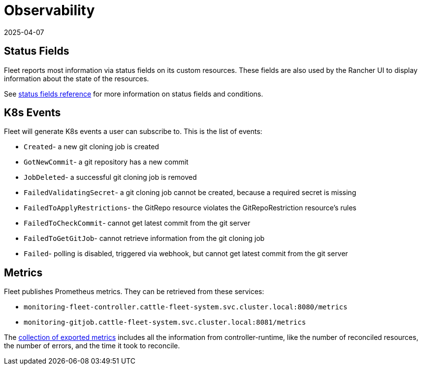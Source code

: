 = Observability
:revdate: 2025-04-07
:page-revdate: {revdate}

== Status Fields

Fleet reports most information via status fields on its custom resources.
These fields are also used by the Rancher UI to display information about the state of the resources.

See xref:./ref-status-fields.adoc[status fields reference] for more information on status fields and conditions.

== K8s Events

Fleet will generate K8s events a user can subscribe to. This is the list of events:

* `Created`- a new git cloning job is created
* `GotNewCommit`- a git repository has a new commit
* `JobDeleted`- a successful git cloning job is removed
* `FailedValidatingSecret`- a git cloning job cannot be created, because a required secret is missing
* `FailedToApplyRestrictions`- the GitRepo resource violates the GitRepoRestriction resource's rules
* `FailedToCheckCommit`- cannot get latest commit from the git server
* `FailedToGetGitJob`- cannot retrieve information from the git cloning job
* `Failed`- polling is disabled, triggered via webhook, but cannot get latest commit from the git server

== Metrics

Fleet publishes Prometheus metrics. They can be retrieved from these services:

* `monitoring-fleet-controller.cattle-fleet-system.svc.cluster.local:8080/metrics`
* `monitoring-gitjob.cattle-fleet-system.svc.cluster.local:8081/metrics`

The https://book.kubebuilder.io/reference/metrics-reference[collection of exported metrics] includes all the information from controller-runtime, like the number of reconciled resources, the number of errors, and the time it took to reconcile.

